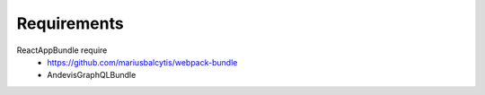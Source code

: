 Requirements
------------

ReactAppBundle require
 - https://github.com/mariusbalcytis/webpack-bundle
 - AndevisGraphQLBundle


